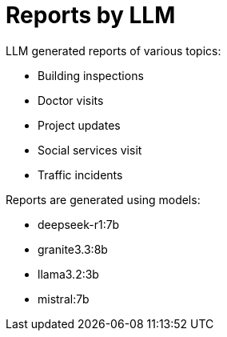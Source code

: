 = Reports by LLM

LLM generated reports of various topics:

* Building inspections
* Doctor visits
* Project updates
* Social services visit
* Traffic incidents

Reports are generated using models:

* deepseek-r1:7b
* granite3.3:8b
* llama3.2:3b
* mistral:7b
